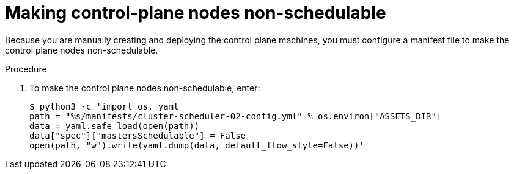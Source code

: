 // Module included in the following assemblies:
//
// * installing/installing_rhv/installing-rhv-user-infra.adoc

[id="installation-rhv-making-control-plane-nodes-non-schedulable_{context}"]
= Making control-plane nodes non-schedulable

// TBD - https://issues.redhat.com/browse/OCPRHV-414
// Here's my version of the intro text from https://github.com/openshift/installer/blob/master/docs/user/ovirt/install_upi.md#set-control-plane-nodes-unschedulable . This information is confusing. Please discuss with engineering and provide a good concise explanation of why the user is doing this.

// "Earlier, when you set the compute `replicas` to zero, it also made control-plane nodes schedulable, which is something you do not want at this stage in the process.""
//
// "NOTE: Router pods can run also on control-plane nodes but there are some Kubernetes limitations that prevent the ingress load balancer from reaching those pods.""

Because you are manually creating and deploying the control plane machines, you must configure a manifest file to make the control plane nodes non-schedulable.

.Procedure

. To make the control plane nodes non-schedulable, enter:
+
[source,terminal]
----
$ python3 -c 'import os, yaml
path = "%s/manifests/cluster-scheduler-02-config.yml" % os.environ["ASSETS_DIR"]
data = yaml.safe_load(open(path))
data["spec"]["mastersSchedulable"] = False
open(path, "w").write(yaml.dump(data, default_flow_style=False))'
----
